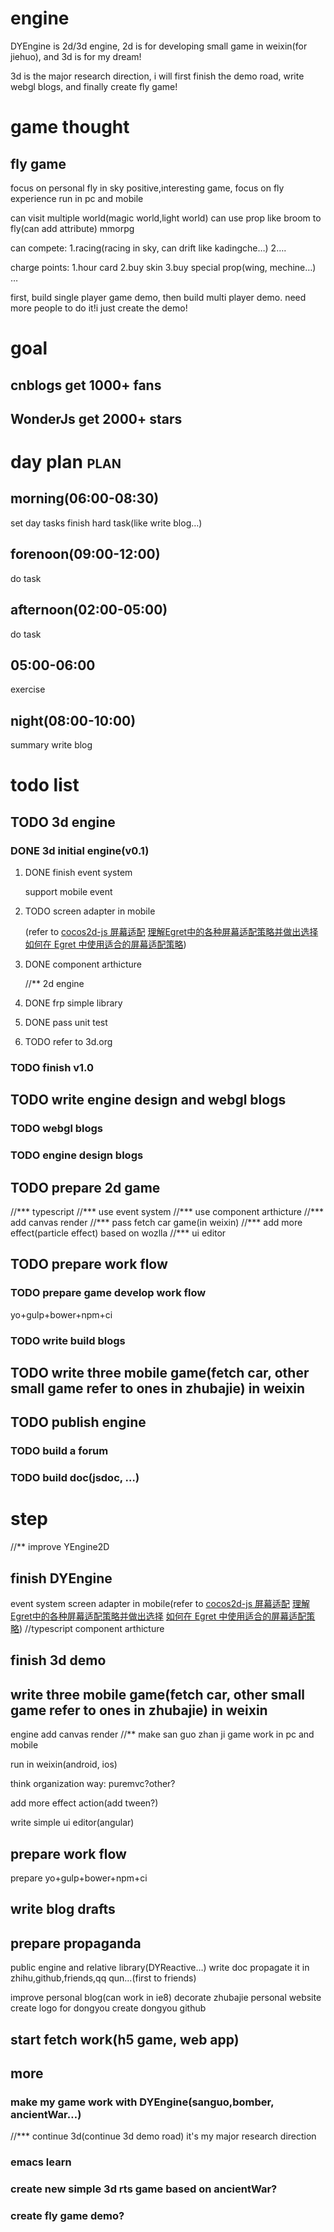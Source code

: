 * engine
DYEngine is 2d/3d engine, 2d is for developing small game in weixin(for jiehuo), and 3d is for my dream! 

3d is the major research direction, i will first finish the demo road, write webgl blogs, and finally create fly game!



* game thought
** fly game
focus on personal fly in sky
positive,interesting game, focus on fly experience 
run in pc and mobile

can visit multiple world(magic world,light world)
can use prop like broom to fly(can add attribute)
mmorpg

can compete:
1.racing(racing in sky, can drift like kadingche...)
2....

charge points:
1.hour card
2.buy skin
3.buy special prop(wing, mechine...)
...



first, build single player game demo, then build multi player demo.
need more people to do it!i just create the demo!

* goal
** cnblogs get 1000+ fans
** WonderJs get 2000+ stars

* day plan                                                             :plan:
** morning(06:00-08:30)
set day tasks
finish hard task(like write blog...)
** forenoon(09:00-12:00)
do task
** afternoon(02:00-05:00)
do task
** 05:00-06:00
exercise
** night(08:00-10:00)
summary
write blog
* todo list
** TODO 3d engine
*** DONE 3d initial engine(v0.1)
CLOSED: [2015-12-01 Thu 20:00]
**** DONE finish event system
CLOSED: [2015-08-29 Sat 07:59]
support mobile event
**** TODO screen adapter in mobile
(refer to [[http://www.cocos2d-x.org/docs/manual/framework/html5/v2/resolution-policy-design/zh][cocos2d-js 屏幕适配]]  [[http://docs.egret-labs.org/jksubj/scalemode.html][理解Egret中的各种屏幕适配策略并做出选择]] [[http://docs.egret-labs.org/post/manual/adaptive/screenadaptive.html][如何在 Egret 中使用适合的屏幕适配策略]])
**** DONE component arthicture
CLOSED: [2015-08-29 Sat 07:59]
//** 2d engine
**** DONE frp simple library
CLOSED: [2015-08-29 Sat 07:59]
**** DONE pass unit test
CLOSED: [2015-08-29 Sat 07:59]

**** TODO refer to 3d.org
*** TODO finish v1.0

** TODO write engine design and webgl blogs
*** TODO webgl blogs
DEADLINE: <2015-08-09 Sun> SCHEDULED: <2015-08-03 Mon>
*** TODO engine design blogs
DEADLINE: <2015-08-16 Sun> SCHEDULED: <2015-08-10 Mon>

** TODO prepare 2d game
DEADLINE: <2015-08-31 Mon>
//*** typescript
//*** use event system
//*** use component arthicture
//*** add canvas render
//*** pass fetch car game(in weixin)
//*** add more effect(particle effect) based on wozlla
//*** ui editor
** TODO prepare work flow
DEADLINE: <2015-09-13 Sun>
*** TODO prepare game develop work flow
 yo+gulp+bower+npm+ci
*** TODO write build blogs
** TODO write three mobile game(fetch car, other small game refer to ones in zhubajie) in weixin
DEADLINE: <2015-09-30 Wed>



** TODO publish engine
*** TODO build a forum
*** TODO build doc(jsdoc, ...)

* step
//** improve YEngine2D
** finish DYEngine 
event system
screen adapter in mobile(refer to [[http://www.cocos2d-x.org/docs/manual/framework/html5/v2/resolution-policy-design/zh][cocos2d-js 屏幕适配]]  [[http://docs.egret-labs.org/jksubj/scalemode.html][理解Egret中的各种屏幕适配策略并做出选择]] [[http://docs.egret-labs.org/post/manual/adaptive/screenadaptive.html][如何在 Egret 中使用适合的屏幕适配策略]])
//typescript
component arthicture
** finish 3d demo
** write three mobile game(fetch car, other small game refer to ones in zhubajie) in weixin
engine add canvas render 
//** make san guo zhan ji  game work in pc and mobile

run in weixin(android, ios)

think organization way:
puremvc?other?

add more effect action(add tween?)

write simple ui editor(angular)

** prepare work flow
prepare yo+gulp+bower+npm+ci

** write blog drafts

** prepare propaganda
public engine and relative library(DYReactive...)
    write doc
    propagate it in zhihu,github,friends,qq qun...(first to friends)

improve personal blog(can work in ie8)
decorate zhubajie personal website
create logo for dongyou
create dongyou github
** start fetch work(h5 game, web app)
** more
*** make my game work with DYEngine(sanguo,bomber, ancientWar...)
//*** continue 3d(continue 3d demo road)
it's my major research direction

*** emacs learn
*** create new simple 3d rts game based on ancientWar?
*** create fly game demo?
